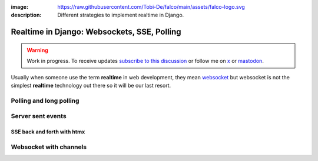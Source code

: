 :image: https://raw.githubusercontent.com/Tobi-De/falco/main/assets/falco-logo.svg
:description: Different strategies to implement realtime in Django.

Realtime in Django: Websockets, SSE, Polling
============================================

.. warning::

    Work in progress. To receive updates `subscribe to this discussion <https://github.com/Tobi-De/falco/discussions/39>`_ or
    follow me on `x <https://twitter.com/tobidegnon>`_ or `mastodon <https://fosstodon.org/@tobide>`_.

Usually when someone use the term **realtime** in web development, they mean `websocket <https://developer.mozilla.org/en-US/docs/Web/API/WebSockets_API>`_ but
websocket is not the simplest **realtime** technology out there so it will be our last resort.

Polling and long polling
------------------------

Server sent events
------------------

SSE back and forth with htmx
^^^^^^^^^^^^^^^^^^^^^^^^^^^^

Websocket with channels
-----------------------
